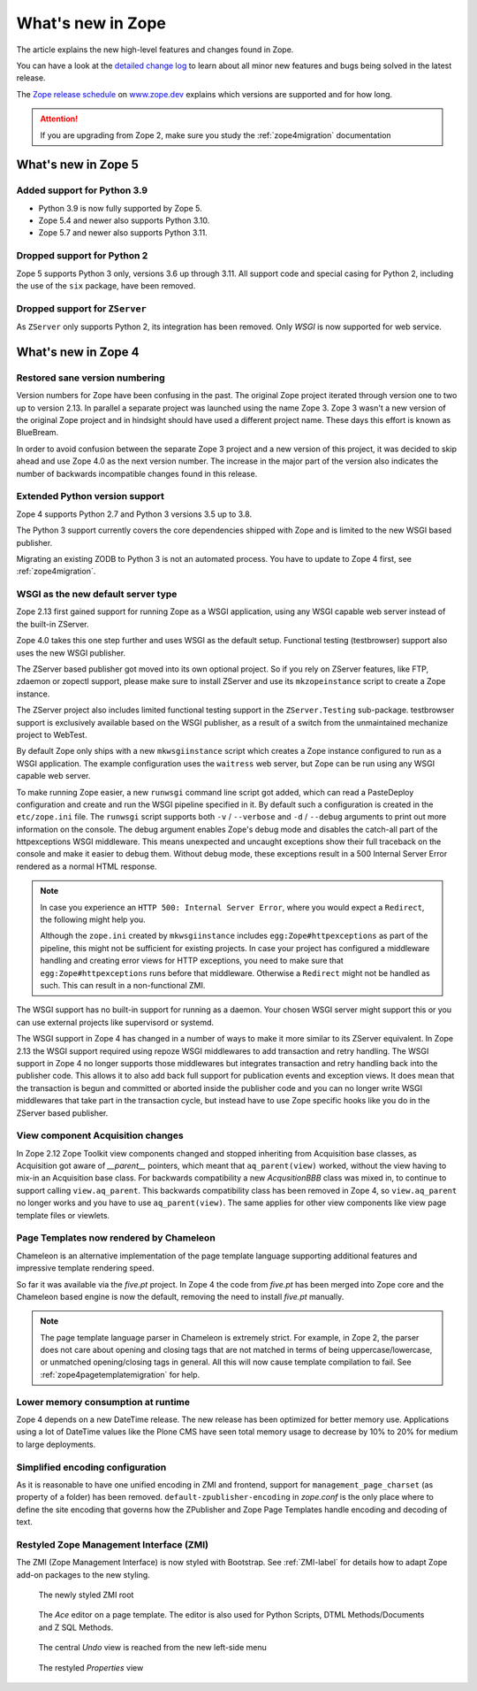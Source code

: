 What's new in Zope
==================
The article explains the new high-level features and changes found in Zope.

You can have a look at the `detailed change log <./changes.html>`_ to learn
about all minor new features and bugs being solved in the latest release.

The `Zope release schedule <https://www.zope.dev/releases.html>`_
on `www.zope.dev <https://www.zope.dev>`_ explains which versions are
supported and for how long.

.. attention::

    If you are upgrading from Zope 2, make sure you study the
    :ref:`zope4migration` documentation


What's new in Zope 5
--------------------

Added support for Python 3.9
~~~~~~~~~~~~~~~~~~~~~~~~~~~~

* Python 3.9 is now fully supported by Zope 5.

* Zope 5.4 and newer also supports Python 3.10.

* Zope 5.7 and newer also supports Python 3.11.

Dropped support for Python 2
~~~~~~~~~~~~~~~~~~~~~~~~~~~~
Zope 5 supports Python 3 only, versions 3.6 up through 3.11. All support code
and special casing for Python 2, including the use of the ``six`` package, have
been removed.

Dropped support for ``ZServer``
~~~~~~~~~~~~~~~~~~~~~~~~~~~~~~~
As ``ZServer`` only supports Python 2, its integration has been removed. Only
`WSGI` is now supported for web service.



What's new in Zope 4
--------------------

Restored sane version numbering
~~~~~~~~~~~~~~~~~~~~~~~~~~~~~~~
Version numbers for Zope have been confusing in the past. The original Zope
project iterated through version one to two up to version 2.13. In parallel
a separate project was launched using the name Zope 3. Zope 3 wasn't a new
version of the original Zope project and in hindsight should have used a
different project name. These days this effort is known as BlueBream.

In order to avoid confusion between the separate Zope 3 project and a
new version of this project, it was decided to skip ahead and use
Zope 4.0 as the next version number. The increase in the major part of
the version also indicates the number of backwards incompatible changes
found in this release.


Extended Python version support
~~~~~~~~~~~~~~~~~~~~~~~~~~~~~~~
Zope 4 supports Python 2.7 and Python 3 versions 3.5 up to 3.8.

The Python 3 support currently covers the core dependencies shipped
with Zope and is limited to the new WSGI based publisher.

Migrating an existing ZODB to Python 3 is not an automated process. You have
to update to Zope 4 first, see :ref:`zope4migration`.


WSGI as the new default server type
~~~~~~~~~~~~~~~~~~~~~~~~~~~~~~~~~~~~
Zope 2.13 first gained support for running Zope as a WSGI application,
using any WSGI capable web server instead of the built-in ZServer.

Zope 4.0 takes this one step further and uses WSGI as the default
setup. Functional testing (testbrowser) support also uses the new
WSGI publisher.

The ZServer based publisher got moved into its own optional project.
So if you rely on ZServer features, like FTP, zdaemon or zopectl
support, please make sure to install ZServer and use its ``mkzopeinstance``
script to create a Zope instance.

The ZServer project also includes limited functional testing support
in the ``ZServer.Testing`` sub-package. testbrowser support is exclusively
available based on the WSGI publisher, as a result of a switch from
the unmaintained mechanize project to WebTest.

By default Zope only ships with a new ``mkwsgiinstance`` script which
creates a Zope instance configured to run as a WSGI application. The
example configuration uses the ``waitress`` web server, but Zope can
be run using any WSGI capable web server.

To make running Zope easier, a new ``runwsgi`` command line script got
added, which can read a PasteDeploy configuration and create and run
the WSGI pipeline specified in it. By default such a configuration is
created in the ``etc/zope.ini`` file. The ``runwsgi`` script supports
both ``-v`` / ``--verbose`` and ``-d`` / ``--debug`` arguments to print
out more information on the console. The debug argument enables Zope's
debug mode and disables the catch-all part of the httpexceptions
WSGI middleware. This means unexpected and uncaught exceptions show
their full traceback on the console and make it easier to debug them.
Without debug mode, these exceptions result in a 500 Internal Server
Error rendered as a normal HTML response.

.. note::

    In case you experience an ``HTTP 500: Internal Server Error``, where you
    would expect a ``Redirect``, the following might help you.

    Although the ``zope.ini`` created by ``mkwsgiinstance`` includes
    ``egg:Zope#httpexceptions`` as part of the pipeline, this might not be
    sufficient for existing projects. In case your project has configured a
    middleware handling and creating error views for HTTP exceptions, you need
    to make sure that ``egg:Zope#httpexceptions`` runs before that middleware.
    Otherwise a ``Redirect`` might not be handled as such. This can result in a
    non-functional ZMI.

The WSGI support has no built-in support for running as a daemon.
Your chosen WSGI server might support this or you can use external
projects like supervisord or systemd.

The WSGI support in Zope 4 has changed in a number of ways to make it
more similar to its ZServer equivalent. In Zope 2.13 the WSGI support
required using repoze WSGI middlewares to add transaction and retry
handling. The WSGI support in Zope 4 no longer supports those middlewares
but integrates transaction and retry handling back into the publisher
code. This allows it to also add back full support for publication events
and exception views. It does mean that the transaction is begun and
committed or aborted inside the publisher code and you can no longer
write WSGI middlewares that take part in the transaction cycle, but
instead have to use Zope specific hooks like you do in the ZServer
based publisher.


View component Acquisition changes
~~~~~~~~~~~~~~~~~~~~~~~~~~~~~~~~~~
In Zope 2.12 Zope Toolkit view components changed and stopped inheriting
from Acquisition base classes, as Acquisition got aware of `__parent__`
pointers, which meant that ``aq_parent(view)`` worked, without the view
having to mix-in an Acquisition base class. For backwards compatibility
a new `AcqusitionBBB` class was mixed in, to continue to support calling
``view.aq_parent``. This backwards compatibility class has been removed
in Zope 4, so ``view.aq_parent`` no longer works and you have to use
``aq_parent(view)``. The same applies for other view components like
view page template files or viewlets.


Page Templates now rendered by Chameleon
~~~~~~~~~~~~~~~~~~~~~~~~~~~~~~~~~~~~~~~~
Chameleon is an alternative implementation of the page template language
supporting additional features and impressive template rendering speed.

So far it was available via the `five.pt` project. In Zope 4 the code
from `five.pt` has been merged into Zope core and the Chameleon based
engine is now the default, removing the need to install `five.pt`
manually.

.. note::

   The page template language parser in Chameleon is extremely strict.
   For example, in Zope 2, the parser does not care about opening and closing
   tags that are not matched in terms of being uppercase/lowercase, or
   unmatched opening/closing tags in general. All this will now cause template
   compilation to fail. See :ref:`zope4pagetemplatemigration` for help.


Lower memory consumption at runtime
~~~~~~~~~~~~~~~~~~~~~~~~~~~~~~~~~~~
Zope 4 depends on a new DateTime release. The new release has been optimized
for better memory use. Applications using a lot of DateTime values like the
Plone CMS have seen total memory usage to decrease by 10% to 20% for medium
to large deployments.


Simplified encoding configuration
~~~~~~~~~~~~~~~~~~~~~~~~~~~~~~~~~
As it is reasonable to have one unified encoding in ZMI and frontend, support
for ``management_page_charset`` (as property of a folder) has been removed.
``default-zpublisher-encoding`` in `zope.conf` is the only place where to
define the site encoding that governs how the ZPublisher and Zope Page
Templates handle encoding and decoding of text.


Restyled Zope Management Interface (ZMI)
~~~~~~~~~~~~~~~~~~~~~~~~~~~~~~~~~~~~~~~~
The ZMI (Zope Management Interface) is now styled with Bootstrap.
See :ref:`ZMI-label` for details how to adapt Zope add-on packages to the new
styling.

.. figure:: /_static/folder_list.png
   :width: 1024
   :alt: The newly styled ZMI root

   The newly styled ZMI root

.. figure:: /_static/editor.png
   :width: 1024
   :alt: The `Ace` editor on a Page Template

   The `Ace` editor on a page template. The editor is also used for Python
   Scripts, DTML Methods/Documents and Z SQL Methods.

.. figure:: /_static/undo.png
   :width: 1024
   :alt: The central `Undo` view is reached from the new left-side menu

   The central `Undo` view is reached from the new left-side menu

.. figure:: /_static/properties.png
   :width: 1024
   :alt: The restyled `Properties` view

   The restyled `Properties` view

